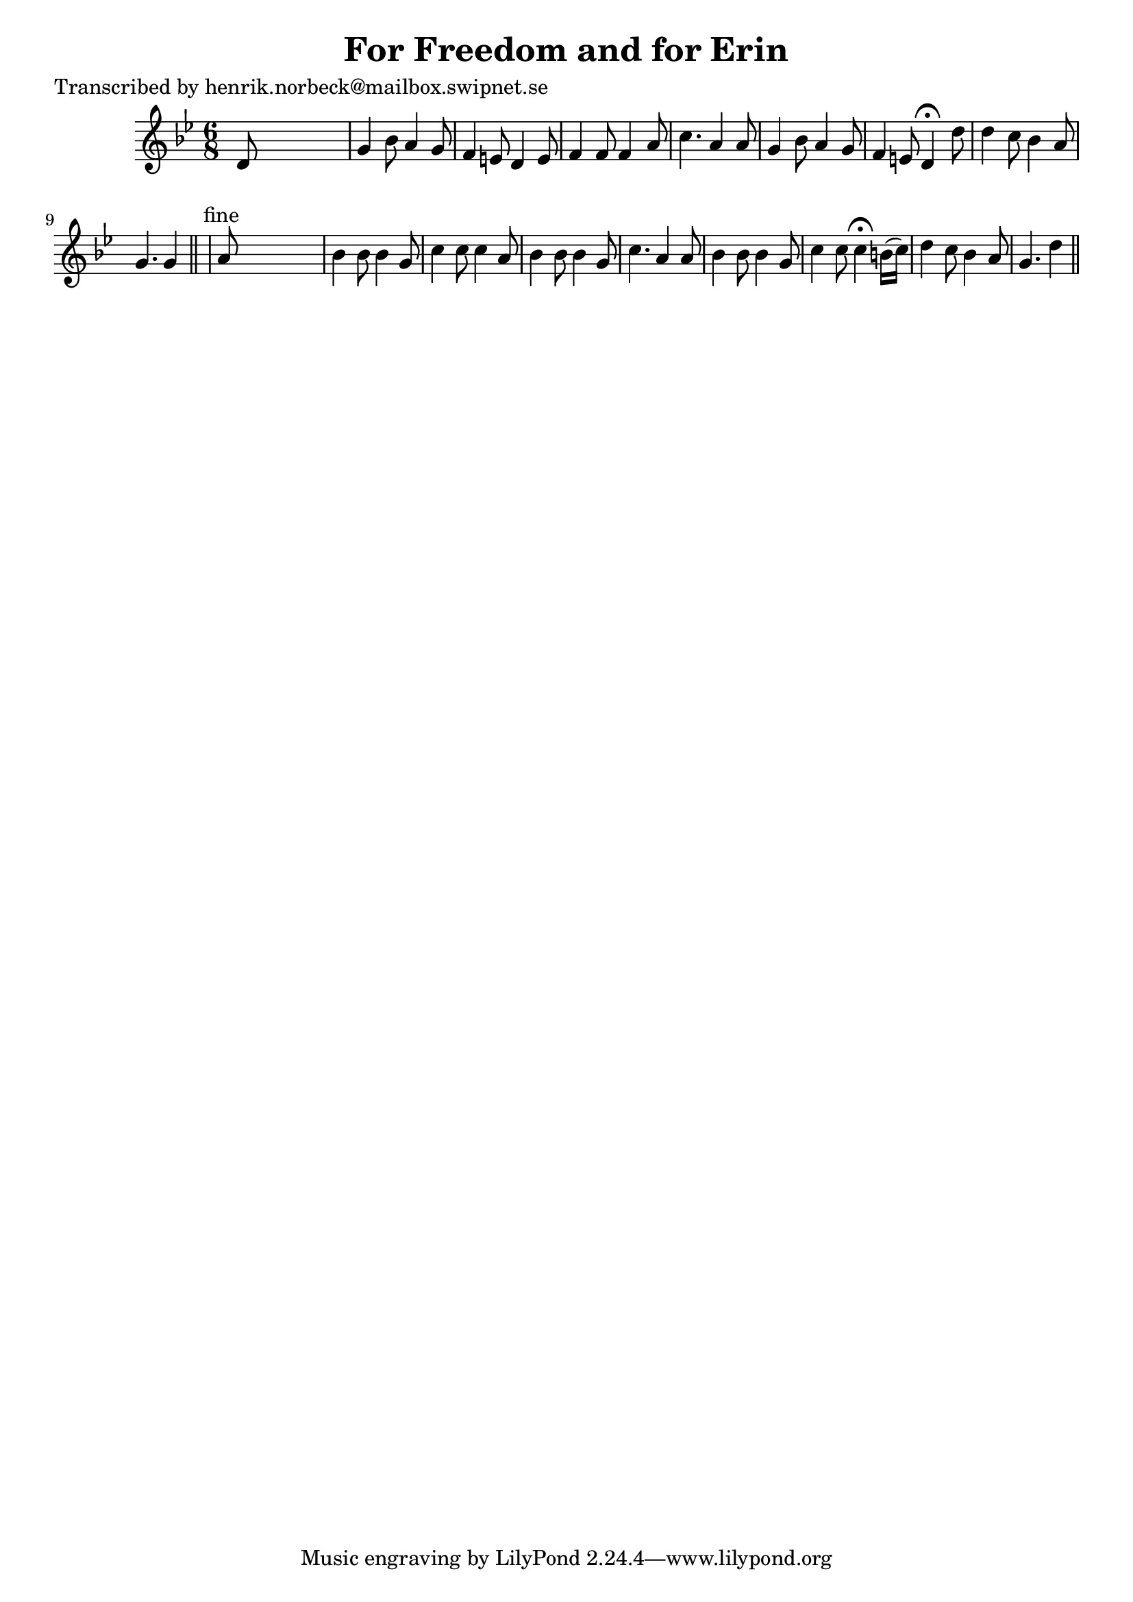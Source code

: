 
\version "2.16.2"
% automatically converted by musicxml2ly from xml/0168_hn.xml

%% additional definitions required by the score:
\language "english"


\header {
    poet = "Transcribed by henrik.norbeck@mailbox.swipnet.se"
    encoder = "abc2xml version 63"
    encodingdate = "2015-01-25"
    title = "For Freedom and for Erin"
    }

\layout {
    \context { \Score
        autoBeaming = ##f
        }
    }
PartPOneVoiceOne =  \relative d' {
    \key g \minor \time 6/8 d8 s8*5 | % 2
    g4 bf8 a4 g8 | % 3
    f4 e8 d4 e8 | % 4
    f4 f8 f4 a8 | % 5
    c4. a4 a8 | % 6
    g4 bf8 a4 g8 | % 7
    f4 e8 d4 ^\fermata d'8 | % 8
    d4 c8 bf4 a8 | % 9
    g4. g4 \bar "||"
    s8 ^"fine" | \barNumberCheck #10
    a8 s8*5 | % 11
    bf4 bf8 bf4 g8 | % 12
    c4 c8 c4 a8 | % 13
    bf4 bf8 bf4 g8 | % 14
    c4. a4 a8 | % 15
    bf4 bf8 bf4 g8 | % 16
    c4 c8 c4 ^\fermata b16 ( [ c16 ) ] | % 17
    d4 c8 bf4 a8 | % 18
    g4. d'4 \bar "||"
    ^"D.C." }


% The score definition
\score {
    <<
        \new Staff <<
            \context Staff << 
                \context Voice = "PartPOneVoiceOne" { \PartPOneVoiceOne }
                >>
            >>
        
        >>
    \layout {}
    % To create MIDI output, uncomment the following line:
    %  \midi {}
    }

